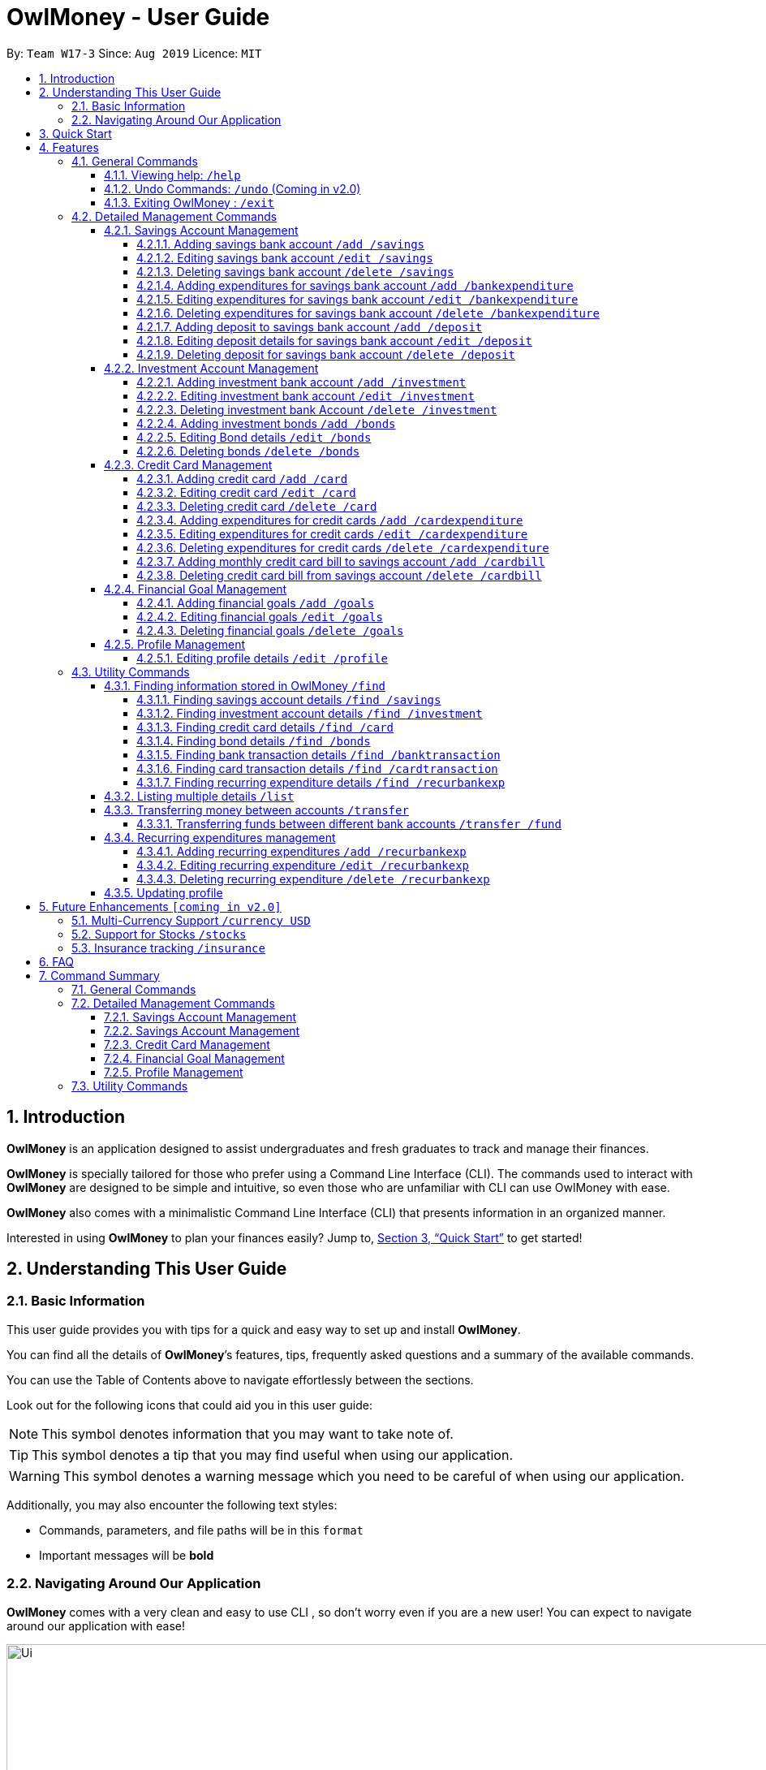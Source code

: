 = OwlMoney - User Guide
:site-section: UserGuide
:toc:
:toc-title:
:toc-placement: preamble
:toclevels: 4
:sectnums:
:sectnumlevels: 4
:imagesDir: images
:stylesDir: stylesheets
:xrefstyle: full
:experimental:
ifdef::env-github[]
:tip-caption: :bulb:
:note-caption: :information_source:
:warning-caption: :warning:
endif::[]
:repoURL: https://github.com/AY1920S1-CS2113T-W17-3/main

By: `Team W17-3`      Since: `Aug 2019`      Licence: `MIT`

== Introduction
*OwlMoney* is an application designed to assist undergraduates and fresh graduates to track and manage their finances.

*OwlMoney* is specially tailored for those who prefer using a Command Line Interface (CLI). The commands used to
interact with
*OwlMoney* are designed to be simple and intuitive, so even those who are unfamiliar with CLI can use OwlMoney with
ease.

*OwlMoney* also comes with a minimalistic Command Line Interface (CLI) that presents information in an organized
manner.

Interested in using *OwlMoney* to plan your finances easily?
Jump to, <<Quick Start>> to get started!

== Understanding This User Guide

=== Basic Information
This user guide provides you with tips for a quick and easy way to set up and install *OwlMoney*.

You can find all the details of *OwlMoney*’s features, tips, frequently asked questions and a summary of the available
commands.

You can use the Table of Contents above to navigate effortlessly between the sections.

Look out for the following icons that could aid you in this user guide:

// tag::user_guide_common_logo[]

[NOTE]
====
This symbol denotes information that you may want to take note of.
====
[TIP]
====
This symbol denotes a tip that you may find useful when using our application.
====
[WARNING]
====
This symbol denotes a warning message which you need to be careful of when using our application.
====

Additionally, you may also encounter the following text styles:
====
* Commands, parameters, and file paths will be in this `format`
* Important messages will be *bold*
====

// end::user_guide_common_logo[]

=== Navigating Around Our Application
*OwlMoney* comes with a very clean and easy to use CLI , so don’t worry even if you are a new user!
You can expect to navigate around our application with ease!

[[CLI]]
.OwlMoney's Command Line Interface
ifdef::env-github[]
image::Ui.png[width="800"]
endif::[]

ifndef::env-github[]
image::Ui.png[width="970"]
endif::[]

As long as you have some experience using a command line interface, the moment you type your command and
press kbd:[Enter], the result appears immediately!


== Quick Start
. Ensure you have *Java Version 11* installed on your computer.
. Download the latest `OwlMoney-v1.4.jar` link:{repoURL}/releases/latest[here].
. Copy the `OwlMoney-v1.4.jar` file to the folder you want to use as the home folder for *OwlMoney*.
. Open a *Command Prompt* or *Powershell*, navigate to the target folder and type `java -jar ./OwlMoney-v1.4.jar` to
start *OwlMoney*.
*OwlMoney* should appear in a few seconds.
. Maximise the screen to enjoy the best experience of *OwlMoney*, it performs best on displays *1920x1080* and above.
. As this is your first time starting up this program, you have to create a profile by
typing your `USERNAME` *(e.g. John)* when prompted and pressing kbd:[Enter]
+
.Successful start-up of *OwlMoney*
ifdef::env-github[]
image::UiStartUp.png[width="800"]
endif::[]

ifndef::env-github[]
image::UiStartUp.png[width="970"]
endif::[]
+
. You can now try entering commands in the *command box* and press kbd:[Enter] to execute it! +
e.g. try typing *`/help`* and pressing kbd:[Enter] will list down the commands available.
. Some example commands you can try:
* `/add /savings /name JunBank Savings Account /amount 4719.90 /income 2000`
: adds a new `JunBank Savings Account`, which has an initial amount of $`4719.90`.
* `/delete /savings /name JunBank Savings Account`
: deletes JunBank Savings Account
* `/list /savings`
: lists all savings accounts
* `/exit`
: exits *OwlMoney*

.  Refer to, <<Features>> for details of each command.

.  Refer to, <<FAQ>> for a list of common questions that have been answered.

[[Features]]
== Features
In this section, the expected command format will be introduced, and you can expect to learn the various
commands you can use.
[NOTE]
====
Don't worry if you don't understand everything at once. +
There are plentiful examples provided to aid your understanding of the commands' usage better.
====

*Command Format*

* Words in `UPPER_CASE` are the parameters to be supplied by the user
** e.g. in `/add /savings /name ACCOUNT_NAME`, `ACCOUNT_NAME` is a parameter
which can be used as:
.. `/add /savings /name JunBank Savings Account /amount 218.90 /income 0`
.. `/add /savings /name Standard Bank Investment Account /amount 123.45 /income 5678`
* Items in square brackets are optional parameters
** e.g. `/category [/category TAG]` can be used as:
.. `/add /bankexpenditure /amount 13.50 /from JunBank Savings Account /date 1/1/2019 /desc bubble tea [/category
entertainment]` (with optional `category` parameter)
.. `/add /savings /name JunBank Savings Account /amount 218.90 /income 0` (without optional `category` parameter)

[TIP]
====
Many of our command parameters can be rearranged! Feel free to rearrange the order of entering parameters as you read
along this user guide!
====

[WARNING]
====
Parameter values cannot be empty (unless otherwise stated).
====

=== General Commands
==== Viewing help: `/help`
Don't worry if you are feeling lost! You can use this User Guide document to gain a better understanding of
*OwlMoney*'s commands.

To see a list of commands available, simply enter `/help` in the *command box*.

[TIP]
====
Alternatively, you can access this User Guide document by clicking link:{repoURL}/blob/master/docs/UserGuide.adoc[here].
====

==== Undo Commands: `/undo` (Coming in v2.0)
Accidentally typed a wrong command? Don't worry, simply type the `/undo` command and you will be back to where you
started!

==== Exiting OwlMoney : `/exit`
If you want to exit *OwlMoney*, you can enter `/exit` in the *command box*. +
We hope you had a wonderful experience using *OwlMoney*. Do come back to manage your finances soon!

=== Detailed Management Commands
Financial management starts with managing your money!

*OwlMoney* provides various detailed management commands that help you to do just that!

They include the management of various bank accounts ranging from savings and investment accounts to recording
expenditures and setting financial goals.

==== Savings Account Management
In this section, you'll be introduced to commands and parameters that help you to manage your savings account and
expenditures associated with it in *OwlMoney*.

Below is a list of command parameters that you can expect to use for the commands in this section.
[cols="18%,37%,45%"]
|======
|*Parameter*| *Description* | *Acceptable Range of Values*
| `ACCOUNT_NAME`
| Indicates the name of the savings bank account.

(e.g. JunBank Savings Account)

| `ACCOUNT_NAME` should contain alphabetic characters, numeric characters, and spaces only.

`ACCOUNT_NAME` is case-sensitive.

Take note that there is a maximum of *30* character limit.

| `AMOUNT`
| Indicates the amount of money.

(e.g. 2113.30)

| `AMOUNT` should contain only digits up to *2* decimal places and a maximum of *9* digits.

| `INCOME`
| Indicates the amount of money coming in per month from any sources.

(e.g. Salary, pocket money, scholarship allowance)

| `INCOME` should contain only digits up to *2* decimal places and a maximum of *9* digits.

| `DATE`
| Indicates the date the expenditure was made.

(e.g. 2/2/2019)

| `DATE` should be in *DD/MM/YYYY* format and cannot be a newer date than the current date.

| `DESCRIPTION`
| Indicates the description of the transaction.
| `DESCRIPTION` should contain alphabetic characters, numeric characters, and spaces only.

Take note that there is a maximum of *50* character limit.

| `TRANSACTION_NUMBER`
| Indicates the transaction number in the list when displayed. It is used for editing or deleting expenditures.
| `TRANSACTION_NUMBER` should contain positive numbers only up to a maximum of *9* digits.

| `CATEGORY`
| The category that the expenditure can be tagged to.

(e.g. Dining)

| `CATEGORY` should contain alphabetic characters and spaces only.

Take note that there is a maximum of *15* character limit.

|======




// tag::savingsSyntax[]

===== Adding savings bank account `/add /savings`
Before you can add any *expenditures*, you will need to add a savings account first.
It's easy to add a savings account! +
Here's how you can use the `/add /savings` command.

*Command Syntax*

`/add /savings /name ACCOUNT_NAME /amount AMOUNT /income INCOME`

[WARNING]
====
A profile needs to be created first before you are eligible to add an account.

A savings account is compulsory as most features in *OwlMoney* requires it.

There can only be a maximum of *7* savings account.
====

*Example*

* `/add /savings /name JunBank Savings Account /amount 218.90 /income 2000`

Adds a savings account named `JunBank Savings Account` which has an initial amount
of $`218.90` inside with a monthly income of `2000` automatically credited into the account
every start of the month.


===== Editing savings bank account `/edit /savings`

Changes made to your savings account? Reflect them on *OwlMoney* as well!

*Command Syntax*

`/edit /savings /name ACCOUNT_NAME [/newname ACCOUNT_NAME] [/amount AMOUNT] [/income INCOME]`

[WARNING]
====
At least one of `/newname`, `/amount` or `/income` must be used.
====

*Example*

* `/edit /savings /name JunBank Savings Account /newname JulyBank Savings Account`

Edits `JunBank Savings Account` name to `JulyBank Savings Account`.

// end::savingsSyntax[]

* `/edit /savings /name JunBank Savings Account /newname JulyBank Savings Account /amount 2000.25`

Edits `JunBank Savings Account` name to `JulyBank Savings Account` and sets the new amount in the account to $`2000.25`.

* `/edit /savings /name JunBank Savings Account /newname JulyBank Savings Account /amount 2000.25 /income 5000`

Edits `JunBank Savings Account` name to `JulyBank Savings Account` and sets the new amount in the account to $`2000.25`
with a new income of $`5000`.

* `/edit /savings /name JunBank Savings Account /amount 2000.25`

Edits `JunBank Savings Account` by setting the new amount in the account to $`2000.25`.

* `/edit /savings /name JunBank Savings Account /amount 2000.25 /income 5000`

Edits `JunBank Savings Account` by setting the new amount in the account to $`2000.25` with an income of $`5000`.

* `/edit /savings /name JunBank Savings Account /income 5000`

Edits `JunBank Savings Account` by setting the income to $`5000`.

// tag::deleteSavings[]

===== Deleting savings bank account `/delete /savings`
Closed your savings bank account? You can reflect that on `OwlMoney` as well!

*Command Syntax*

`/delete /savings /name ACCOUNT_NAME`

[WARNING]
====
All transactions (e.g. expenditures and deposits) related to the savings account will be deleted.
====

*Example*

* `/delete /savings /name JunBank Savings Account`

Deletes a savings account named `JunBank Savings Account`.

===== Adding expenditures for savings bank account `/add /bankexpenditure`

Spending is a daily affair and it is difficult to keep track of so many of them. Fret not!
`OwlMoney` allows you to keep track of your spending and categorise them as well!

*Command Syntax*

`/add /bankexpenditure /amount AMOUNT /from ACCOUNT_NAME /date DATE /desc DESCRIPTION [/category CATEGORY]`

[WARNING]
====
An expenditure cannot be added to an investment bank account.
====

*Example*

* `/add /bankexpenditure /amount 1.20 /from JunBank Savings Account /date 28/09/2019 /desc bubble tea /category
Dining`

Adds an expenditure that deducts from `JunBank Savings Account` dated on `28/09/2019` that costs $`1.20` with
the description of `bubble tea` and category of `Dining`.

===== Editing expenditures for savings bank account `/edit /bankexpenditure`

Spent lesser than you initially recorded? You can edit them here!

*Command Syntax*

`/edit /bankexpenditure /from ACCOUNT_NAME /transno TRANSACTION_NUMBER [/desc DESCRIPTION] [/category CATEGORY] [/amount
AMOUNT] [/date DATE]`

[WARNING]
====
At least one of `/desc`, `/category`, `/amount`, `/date` must be used.
====

[TIP]
====
To find out which transaction to edit, use the `/list` or `/find` function to find `/transno`
====

*Example*

* `/edit /bankexpenditure /from JunBank Savings Account /transno 2 /desc Uniwlo Shirt`

Edits expenditure `2` that was charged to `JunBank Savings Account` to a new description of `Uniwlo Shirt`.

// end::deleteSavings[]

* `/edit /bankexpenditure /from JunBank Savings Account /transno 4 /category miscellaneous`

Edits expenditure `4` that was charged to `JunBank Savings Account` to a new category of `miscellaneous`.

* `/edit /bankexpenditure /from JunBank Savings Account /transno 5 /amount 3.50`

Edits expenditure `5` that was charged to `JunBank Savings Account` to an amount of $`3.50`.

// tag::deleteExpenditure[]

===== Deleting expenditures for savings bank account `/delete /bankexpenditure`

Accidentally added a transaction that did not happen? You can delete it!

*Command Syntax*

`/delete /bankexpenditure /from ACCOUNT_NAME /transno TRANSACTION_NUMBER`

[TIP]
====
To find out which expenditure to delete, use the `/list` or `/find` function to find the expenditure number.
====

*Example*

* `/delete /bankexpenditure /from JunBank Savings Account /transno 1`

Deletes an expenditure from `JunBank Savings Account with transaction number` `1`.

===== Adding deposit to savings bank account `/add /deposit`

Saved up some spare cash to deposit into your bank account? Record them here!

*Command Syntax*

`/add /deposit /to ACCOUNT_NAME /amount AMOUNT /desc DESCRIPTION /date DATE`

*Example*

* `/add /deposit /to JunBank Savings Account /amount 300 /desc FREELANCE WORK /date 10/10/2019`

Deposits $`300` earned from `FREELANCE WORK` work into `JunBank Savings Account`.

===== Editing deposit details for savings bank account `/edit /deposit`

Accidentally added more zeroes than expected when entering your deposit? Edit them here!

*Command Syntax*

`/edit /deposit /from ACCOUNT_NAME /transno TRANSACTION_NUMBER [/desc DESCRIPTION] [/amount AMOUNT] [/date DATE]`

[WARNING]
====
At least one of `/desc`, `/amount`, `/date` must be used.
====

[TIP]
====
To find which to deposit to edit, use the `/list` or `/find` function to find the transaction number.
====

*Example*

* `/edit /deposit /from JunBank Savings Account /transno 11 /desc FREELANCE WORK /amount 270 /date 29/11/2019`

Edits the `deposit` with transaction number `11` deposited to `JunBank Savings Account` to a new description of
`FREELANCE WORK`, setting a new amount of $`270` and a new date of `29/11/2019`

// end::deleteExpenditure[]

* `/edit /deposit /from JunBank Savings Account /transno 11 /amount 500`

Edits the `deposit` with transaction number `11` deposited to `JunBank Savings Account` to a new amount of $`500`.

// tag::deleteDeposit[]

===== Deleting deposit for savings bank account `/delete /deposit`

Accidentally added a deposit that you have not done? You can delete it here!

*Command Syntax*

`/delete /deposit /from ACCOUNT_NAME /transno TRANSACTION_NUMBER`

[TIP]
====
To find out which recurring expenditure to delete, use the `/list` or `/find` function to find the description.
====

*Example*

* `/delete /deposit /from JunBank Savings Account /transno 11`

Deletes a `deposit` with transaction number `11` from `JunBank Savings Account`.

// end::deleteDeposit[]

// tag::investment_management[]

==== Investment Account Management
In this section, you'll be introduced to commands and parameters that help you to manage your investment account
and bonds that you can track in *OwlMoney*.

Below is a list of command parameters that you can expect to use for the commands in this section.
[cols="18%,37%,45%"]
|======
|*Parameter*| *Description* | *Acceptable Range of Values*
| `ACCOUNT_NAME`
| Indicates the name of the investment bank account.

(e.g. DBB Vickers Account)

| `ACCOUNT_NAME` should contain alphabetic characters, numeric characters, and spaces only.

`ACCOUNT_NAME` is case-sensitive.

Take note that there is a maximum of *30* character limit.

| `AMOUNT`
| Indicates the amount of money.

(e.g. 2113.30)

| `AMOUNT` should contain only digits up to *2* decimal places and a maximum of *9* digits.

| `BOND_NAME`
| Indicates the name of the investment bond purchased.

(e.g. June SSB)

| `BOND_NAME` should contain alphabetic characters, numeric characters, and spaces only.

`BOND_NAME` is case-sensitive.

Take note that there is a maximum of *30* character limit.

| `BOND_RATE`
| Indicates the coupon rate of the investment bond in percentage.

(e.g. 1.92)

| `BOND_RATE` should contain only digits up to *2* decimal places with a maximum of *99.99*.

| `DATE`
| Indicates the date the bond was purchased.

(e.g. 2/2/2019)

| `DATE` should be in *DD/MM/YYYY* format and cannot be a newer date than the current date.

| `YEARS`
| Indicates the number of years the investment bond lasts.
| `YEARS` should contain only digits from *1* to *9*.

|======





===== Adding investment bank account `/add /investment`
Want to start *investing* to grow your wealth? No problem!
All you need to do is to add an investment account! +
Here's how you can use the `/add /investment` command.

*Command Syntax*

`/add /investment /name ACCOUNT_NAME /amount AMOUNT`

[WARNING]
====
There can only be a maximum of *3* investment accounts.
====

*Example*

* `/add /investment /name DBB Vickers Account /amount 10000`

Adds an investment account named `DBB Vickers Account` which has an initial amount
of $`10000` inside that you can start investing with.

.Successful addition of investment account after using `/add /investment`
ifdef::env-github[]
image::InvestmentAdd.png[width="800"]
endif::[]

ifndef::env-github[]
image::InvestmentAdd.png[width="970"]
endif::[]

===== Editing investment bank account `/edit /investment`

Changes made to your investment account? Here is how you can do it!

*Command Syntax*

`/edit /investment /name ACCOUNT_NAME [/newname ACCOUNT_NAME] [/amount AMOUNT]`

[WARNING]
====
At least one of `/newname`, `/amount` must be used.
====

*Example*

* `/edit /investment /name DBB Vickers Account /newname OBOB Securities Account`

Edits the name of the account from `DBB Vickers Account` to `OBOB Securities Account`.

.Successful edition of investment account after using `/edit /investment`
ifdef::env-github[]
image::InvestmentEdit.png[width="800"]
endif::[]

ifndef::env-github[]
image::InvestmentEdit.png[width="970"]
endif::[]

* `/edit /investment /name DBB Vickers Account /amount 50000`

Edits the amount in `DBB Vickers Account` to $`50000`.

* `/edit /investment /name DBB Vickers Account /newname OBOB Securities Account /amount 50000`

Edits the name of the account from `DBB Vickers Account` to `OBOB Securities Account` and the amount in the account
to $`50000`.

===== Deleting investment bank Account `/delete /investment`
You can also close your investment bank account on `OwlMoney` as well!

*Command Syntax*

`/delete /investment /name ACCOUNT_NAME`

[WARNING]
====
All transactions (e.g. bonds) related to the investment bank account will be deleted.
====

*Example*

* `/delete /investment /name DBB Vickers Account`

Deletes an investment account named `DBB Vickers Account`.

.Successful deletion of investment account after using `/delete /investment`
ifdef::env-github[]
image::InvestmentDelete.png[width="800"]
endif::[]

ifndef::env-github[]
image::InvestmentDelete.png[width="970"]
endif::[]

===== Adding investment bonds `/add /bonds`
Signed up for a bond? Finding it difficult to keep up with the interest?
No worries! *OwlMoney* allows efficient tracking of your semi-annual coupon interest!

*Command Syntax*

`/add /bonds /from ACCOUNT_NAME /name BOND_NAME /amount AMOUNT /rate BOND_RATE /date DATE /year YEARS`

[WARNING]
====
An investment account needs to be created first to add bonds.

Bonds can only be added to investment accounts.

There can only be a maximum of *20* investment bonds per investment account.
====

*Example*

* `/add /bonds /from DBB Vickers Account /name June SSB /amount 1000 /rate 1.92 /date 1/1/2019 /year 1`

Adds a bond named `June SSB` charged to `DBB Vickers Account` at $`1000` with an interest rate of `1.92`% bought on
`1/1/2019` for `1` year(s).

.Successful addition of investment bond after using `/add /bonds`
ifdef::env-github[]
image::BondAdd.png[width="800"]
endif::[]

ifndef::env-github[]
image::BondAdd.png[width="970"]
endif::[]

===== Editing Bond details `/edit /bonds`
Change in your investment details? Edit them here!

*Command Syntax*
`/edit /bonds /from ACCOUNT_NAME /name BOND_NAME [/rate BOND_RATE] [/year YEARS]`

[WARNING]
====
At least one of `/rate` or `/year` must be present when editing.

Only `/rate` and `/year` can be edited.

Editing `/rate` will only result in future bond coupon interest crediting to be modified, all past interest
credited will not be edited.

`/year` can only be edited to a year higher than the original year.

====

*Example*

* `/edit /bonds /from DBB Vickers Account /name June SSB /rate 1.98`

Edits the bond named `June SSB` charged to `DBB Vickers Account` with a new interest rate of `1.98`%.

.Successful edition of investment bond after using `/edit /bonds`
ifdef::env-github[]
image::BondEdit.png[width="800"]
endif::[]

ifndef::env-github[]
image::BondEdit.png[width="970"]
endif::[]

===== Deleting bonds `/delete /bonds`
Sold your bonds? Delete it from *OwlMoney*!

*Command Syntax*
`/delete /bonds /from ACCOUNT_NAME /name BOND_NAME`

*Example*

* `/delete /bonds /from DBB Vickers Account /name June SSB`

Deletes the bond named `June SSB` charged to `DBB Vickers Account`.

.Successful deletion of investment bond after using `/edit /bonds`
ifdef::env-github[]
image::BondDelete.png[width="800"]
endif::[]

ifndef::env-github[]
image::BondDelete.png[width="970"]
endif::[]

// end::investment_management[]

==== Credit Card Management
In this section, you'll be introduced to commands and parameters that help you to manage your credit cards and
expenditures associated with it in *OwlMoney*.

Below is a list of command parameters that you can expect to use for the commands in this section.
[cols="18%,37%,45%"]
|======
|*Parameter*| *Description* | *Acceptable Range of Values*
| `CARD_NAME`
| Indicates the name of the credit card.

(e.g. POBB Everyday Card)

| `CARD_NAME` should contain alphabetic characters, numeric characters, and spaces only.

`CARD_NAME` is case-sensitive.

Take note that there is a maximum of *30* character limit.

| `ACCOUNT_NAME`
| Indicates the name of the savings bank account.

(e.g. JunBank Savings Account)

| `ACCOUNT_NAME` should contain alphabetic characters, numeric characters, and spaces only.

`ACCOUNT_NAME` is case-sensitive.

Take note that there is a maximum of *30* character limit.

| `CARD_LIMIT`
| Indicates the credit limit of the credit card.

(e.g. 5000.00)

| `CARD_LIMIT` should contain only digits and up to *2* decimal places and a maximum of *9* digits.

| `CASHBACK_RATE`
| Indicates the cashback returns rate of the credit card in percentage. Cashback will be deposited
back into savings account upon adding of card bill.

(e.g. 20 for 20%)

| `CASHBACK_RATE` should contain only digits and up to 2 decimal places up to a maximum of *20*%

| `AMOUNT`
| Indicates the amount of money.

(e.g. 2113.30)

| `AMOUNT` should contain only digits up to *2* decimal places and a maximum of *9* digits.

| `DATE`
| Indicates the date the expenditure was made.

(e.g. 2/2/2019)

| `DATE` should be in *DD/MM/YYYY* format and cannot be a newer date than the current date.

| `YEARMONTH`
| Indicates the month and year the expenditure was made.

(e.g. 10/2019)

| `YEARMONTH` should be in *MM/YYYY* format and cannot be ahead of the current month.

| `DESCRIPTION`
| Indicates the description of the transaction.
| `DESCRIPTION` should contain alphabetic characters, numeric characters, and spaces only.

Take note that there is a maximum of *50* character limit.

| `CATEGORY`
| The category that the expenditure can be tagged to.

(e.g. Dining)

| `CATEGORY` should contain alphabetic characters and spaces only.

| `TRANSACTION_NUMBER`
| Indicates the transaction number in the list when displayed. It is used for editing or deleting expenditures.
| `TRANSACTION_NUMBER` should contain positive numbers only up to a maximum of *9* digits.

|======





===== Adding credit card `/add /card`
Have a credit card? We can help you track your spending and cashback rebates with it! +
Here's how you can use the `/add /card` command.

*Command Syntax*

`/add /card /name CARD_NAME /limit CARD_LIMIT /rebate CASHBACK_RATE`

[WARNING]
====
*OwlMoney* only supports cards with a credit limit to encourage you to spend less!

There can only be a maximum of *20* credit cards.
====

*Example*

* `/add /card /name POBB Tomorrow Card /limit 10000 /rebate 1.5`

Adds a credit card named `POBB Tomorrow Card` which has a credit limit of $`10 000` and
cashback rate of `1.5`%

===== Editing credit card `/edit /card`

Change in your credit card rebates rate? You can change them here as well!

*Command Syntax*

`/edit /card /name CARD_NAME [/newname CARD_NAME] [/limit CARD_LIMIT] [/rebate CASHBACK_RATE]`

[WARNING]
====
At least one of `/newname`, `/limit` or `/rebate` must be used.

`/limit cannot be edited when there are unpaid credit card expenditures.`

====

*Example*

* `/edit /card /name POBB Tomorrow Card /newname JunBank GoodVibes Card`

Edits the credit card name from `POBB Tomorrow Card` to `JunBank GoodVibes Card`.

* `/edit /card /name POBB Tomorrow Card /limit 10000`

Edits the credit limit of `POBB Tomorrow Card` to $`10000`.

* `/edit /card /name POBB Tomorrow Card /rebate 2.25`

Edits the cashback rate of `POBB Tomorrow Card` to `2.25`%.

===== Deleting credit card `/delete /card`

Cancelled your credit card as well, you can delete them here too!

*Command Syntax*

`/delete /card /name CARD_NAME`

[WARNING]
====
All transactions (e.g. expenditures) related to the credit card will be deleted.
====

*Example*

* `/delete /card /name POBB Tomorrow Card`

Deletes a credit card named `POBB Tomorrow Card`.

===== Adding expenditures for credit cards `/add /cardexpenditure`

Charged an expenditure to your credit card to earn cashback rebates? You can record them here!

*Command Syntax*

`/add /cardexpenditure /amount AMOUNT /from CARD_NAME /date DATE /desc DESCRIPTION [/category CATEGORY]`

*Example*

* `/add /cardexpenditure /amount 1.20 /from POBB Tomorrow Card /date 28/09/2019 /desc bubble tea /category Dining`

Adds an expenditure that charged to `POBB Tomorrow Card` dated `28/09/2019` that costs `$1.20` with the description of `bubble
tea` and category of `Dining`.

===== Editing expenditures for credit cards `/edit /cardexpenditure`

Charged more expenditure to your card than you initially recorded? You can edit them here!

*Command Syntax*

`/edit /cardexpenditure /from CARD_NAME /transno TRANSACTION_NUMBER [/desc DESCRIPTION] [/category CATEGORY] [/amount
AMOUNT] [/date DATE]`

[WARNING]
====
At least one of `/desc`, `/category`, `/amount` or `/date` must be used.
====

[TIP]
====
To find out which transaction to edit, use the `/list` or `/find` function to find `/transno`
====

*Example*

* `/edit /cardexpenditure /from POBB Tomorrow Card /transno 2 /desc Uniwlo Shirt`

Edits expenditure `2` that was charged to `POBB Tomorrow Card` to a new description of `Uniwlo Shirt`.

* `/edit /cardexpenditure /from POBB Tomorrow Card /transno 5 /amount 3.50`

Edits expenditure `5` that was charged to `POBB Tomorrow Card` to an amount of $`3.50`

===== Deleting expenditures for credit cards `/delete /cardexpenditure`

Accidentally added a transaction that did not happen? You can delete it!

*Command Syntax*

`/delete /cardexpenditure /from CARD_NAME /transno TRANSACTION_NUMBER`

[TIP]
====
To find out which expenditure to delete, use the `/list` or `/find` function to find the expenditure number.
====

*Example*

* `/delete /cardexpenditure /from POBB Tomorrow Card /transno 1`

Deletes an expenditure from `POBB Tomorrow Card` with transaction number `1`.


===== Adding monthly credit card bill to savings account `/add /cardbill`

Charge your credit card monthly bill to your savings account! This will add a credit card bill expenditure and also
deposit the monthly rebate to your savings account.

*Command Syntax*

`/add /cardbill /card CARD_NAME /date YEARMONTH /bank ACCOUNT_NAME`

[TIP]
====
The credit card bill expenditure and rebates deposit will be reflected in the savings account dated today.

Rebates will be calculated based on the current credit card rebate, no matter which month the credit card transaction
is from.
====

*Example*

* `/add /cardbill /card POBB Tomorrow Card /date 10/2019 /bank JunBank Savings Account`

Adds a credit card bill expenditure dated today to `JunBank Savings Account` with total card expenditures from `POBB
Tomorrow Card` in the month and year of `10/2019`.

Rebates for the month will also be deposited back to `JunBank Savings Account`.

===== Deleting credit card bill from savings account `/delete /cardbill`

Made a mistake in charging of credit card bill or decided to add more card transaction for an already paid month? You
can delete your credit card bill, which will delete the bill expenditure and rebate deposit from your savings account!

*Command Syntax*

`/delete /cardbill /card CARD_NAME /date YEARMONTH /bank ACCOUNT_NAME /expno`

[WARNING]
====
Do not use the `/delete /bankexpenditure` or `/delete /deposit` command to remove your credit card bill. By doing so,
you will be unable to reverse your credit card bill and hence unable to add more credit card expenditures to
previously paid months.
====

*Example*

* `/delete /cardbill /card POBB Tomorrow Card /date 10/2019 /bank JunBank Savings Account`

Deletes credit card bill expenditure and rebate deposit from `JunBank Savings Account`. All credit card
expenditures from `10/2019` will be marked as unpaid from `POBB Tomorrow Card`.

// tag::goals[]

==== Financial Goal Management
In this section, you'll be introduced to commands and parameters that can get you started
create financial goals to achieve your short and long term goals in *OwlMoney*.

Below is a list of command parameters that you can expect to use for the commands in this section.
[cols="18%,37%,45%"]
|======
|*Parameter*| *Description* | *Acceptable Range of Values*
| `GOAL_NAME`
| Indicates the name of the goal you are setting.

(e.g. Punggol BTO down payment)

| `GOAL_NAME` should contain alphabetic characters, numeric characters, and spaces only.

`GOAL_NAME` is case-sensitive.

Take note that there is a maximum of *20* character limit.

| `TARGET_AMOUNT`
| Indicates the amount of money.

(e.g. 35000.00)

| `TARGET_AMOUNT` should contain only digits up to *2* decimal places and a maximum of *9* digits.

| `DATE`
| Indicates the date you wish to achieve your goal.

(e.g. 1/12/2022)

| `DATE` should be in *DD/MM/YYYY* format and *MUST* be a newer date than the current date.

| `DAYS`
| Indicates the number of days you wish to achieve your goal.
| `DAYS` should contain digits up to *365* only.

| `ACCOUNT_NAME`
| Indicates the name of the savings account to link the goal for tracking purposes.

(e.g. JunBank Savings Account)

| `ACCOUNT_NAME` should contain alphabetic characters, numeric characters, and spaces only.

`ACCOUNT_NAME` is case-sensitive.

|======





===== Adding financial goals `/add /goals`

Have a financial goal that you wish to achieve? We can certainly help you with that!
Regardless whether it's a short-term goal [.small]_like saving for a holiday_ or a long-term goal
[.small]_like saving for your wedding or retirement_, we've got you covered!

|===
|Earn an achievement when you reach your goal before your stipulated deadline and unlocked a new achievement!

*View your achievements* using the command `/list /achievement`
|===

*Command Syntax*

`/add /goals /name GOAL_NAME /amount TARGET_AMOUNT /by DATE [/from ACCOUNT_NAME]`

`/add /goals /name GOAL_NAME /amount TARGET_AMOUNT /in DAYS [/from ACCOUNT_NAME]`

[WARNING]
====

`ACCOUNT_NAME` can only be names of existing savings bank accounts and not investment accounts or credit cards.

`/by` and `/in` cannot be used together.

`TARGET_AMOUNT` is based on the total amount of money you aim to have in your savings bank account.

YOU CAN ONLY ADD UP TO *20* GOALS
====

*Example*

* `/add /goals /name Dinner at WAA COW /amount 50 /in 15`

Adds a goal named `Dinner at WAA COW` which aims to save $`50` in `15` days.

* `/add /goals /name BTO for Punggol HDB /amount 20000 /by 10/10/2020`

Adds a goal named `BTO for Punggol HDB` which aims to save $`20000` by `10/10/2020`.

* `/add /goals /name GRAD TRIP /amount 2000 /by 30/12/2020 /from JunBank Savings Account`

Adds a goal named GRAD TRIP which aims to save $`2000` by `30/12/2020` and ties it to a savings account named `JunBank
Savings Account`.

===== Editing financial goals `/edit /goals`

Made changes to one of your goals? Amend it easily with our `edit` feature!

*Command Syntax*

`/edit /goals /name GOAL_NAME [/newname GOAL_NAME] [/amount AMOUNT] [/in DAYS] [/by DATE] [/from ACCOUNT_NAME] [/mark 1]`

[WARNING]
====
At least one of `/newname`, `/amount`, `/in`, `/by`, `/from`, `/mark` must be used.

`/in` and `/by` cannot be used together at the same time

`ACCOUNT_NAME` can only be names of existing savings bank accounts and not investment accounts or credit cards.

`/mark` is used to manually mark *un-tracked* goals status and cannot contain trailing arguments!

Untie your currently linked goals with the same ACCOUNT_NAME `/from ACCOUNT_NAME`
====

*Example*

* `/edit /goals /name BTO for Punggol HDB /newname BTO for Tampines HDB`

Edits the name of the goal from `BTO for Punggol HDB` to `BTO for Tampines HDB`.

* `/edit /goals /name BTO for Tampines HDB /amount 27500`

Edits the goal of `BTO for Tampines HDB` amount to $`27500`.

* `/edit /goals /name BTO for Tampines HDB /by 11/11/2021`

Edits the goal of `BTO for Tampines HDB` to a new date of `11/11/2021`.

* `/edit /goals /name BTO for Tampines HDB /from JunBank Savings Account`

Edits the savings account tied to `BTO for Tampines HDB` to `JunBank Savings Account`.

* `/edit /goals /name BTO for Tampines HDB /from JunBank Savings Account`

Change your current goal to an un-tracked goals.

* `/edit /goals /name BTO for Tampines HDB /mark 1`
Marks un-tracked goals as done.

[TIP]
====
You can also add a savings account if your existing goal has no account linked to it.

====

===== Deleting financial goals `/delete /goals`

Are your goals not relevant to you anymore? +
Or achieved your goal? You can safely delete them!

*Command Syntax*

`/delete /goals /name GOAL_NAME`

*Example*

* `/delete /goals /name BTO for Tampines HDB`

Deletes a goal named `BTO for Tampines HDB`.

// end::goals[]

// tag::edit_profile[]

==== Profile Management
===== Editing profile details `/edit /profile`

Thought of a new idea for your profile name? Change it now!

*Command Syntax*

`/edit /profile /name NAME /newname NAME`

*Example*

`/edit /profile /name john /newname jun`

Edits the profile name from `john` to `jun`

// end::edit_profile[]

=== Utility Commands

*OwlMoney* provides commands that are available for usage throughout the application.

They include capabilities like finding, listing, transferring money and advanced automation features!

==== Finding information stored in OwlMoney `/find`

In this section, you'll be introduced to commands and parameters that help you to find and sieve information
that you require quickly out of *OwlMoney*.

Below is a list of command parameters that you can expect to use for the commands in this section.
[cols="18%,37%,45%"]
|======
|*Parameter*| *Description* | *Acceptable Range of Values*
| `ACCOUNT_NAME`
| Indicates the name of the bank account.

(e.g. DBB Vickers Account)

| `ACCOUNT_NAME` should contain alphabetic characters, numeric characters, and spaces only.

`ACCOUNT_NAME` is case-sensitive.

Take note that there is a maximum of *30* character limit.

| `CARD_NAME`
| Indicates the name of the credit card.

(e.g. POBB Everyday Card)

| `CARD_NAME` should contain alphabetic characters, numeric characters, and spaces only.

`CARD_NAME` is case-sensitive.

Take note that there is a maximum of *30* character limit.

| `BOND_NAME`
| Indicates the name of the investment bond.

(e.g. June SSB)

| `BOND_NAME` should contain alphabetic characters, numeric characters, and spaces only.

`BOND_NAME` is case-sensitive.

Take note that there is a maximum of *30* character limit.

| `DESCRIPTION`
| Indicates the description of the transaction.
| `DESCRIPTION` should contain alphabetic characters, numeric characters, and spaces only.

Take note that there is a maximum of *50* character limit.

| `DATE`
| Indicates the date the transaction was made.

(e.g. 2/2/2019)

| `DATE` should be in *DD/MM/YYYY* format and cannot be a newer date than the current date.

|======





===== Finding savings account details `/find /savings`

Can't remember the name of your savings account? Don't worry *OwlMoney* allows you to find out the details of
your bank account as long as you remember part of your account name.

*Command Syntax*

`/find /savings /name ACCOUNT_NAME`

[WARNING]
====
`ACCOUNT_NAME` used for searching is case-insensitive.
====

*Example*

* `/find /savings /name Jun`

Finds and lists all savings accounts that have the phrase `Jun` in the account name.

===== Finding investment account details `/find /investment`

Can't remember the name of your investment account? Don't worry *OwlMoney* allows you to find out the details of
your bank account as long as you remember part of your account name.

*Command Syntax*

`/find /investment /name ACCOUNT_NAME`

[WARNING]
====
`ACCOUNT_NAME` used for searching is case-insensitive.
====

*Example*

* `/find /investment /name Vickers`

Finds and lists all investment accounts that have the phrase `Vickers` in the account name.

===== Finding credit card details `/find /card`

Searching for a Credit Card but forgot the name? *OwlMoney* helps you by providing you various ways to do it!

*Command Syntax*

`/find /card /name CARD_NAME`

[WARNING]
====
`CARD_NAME` used for searching is case-insensitive.
====

*Example*

* `/find /card /name POBB`

Finds and lists all cards with the name that contains the phrase `POBB`.

===== Finding bond details `/find /bonds`

Searching for an investment bond within an investment account? *OwlMoney* can help you with that by providing
you various ways to do it!

*Command Syntax*

`/find /bonds /name BOND_NAME /from ACCOUNT_NAME`

[WARNING]
====
`BOND_NAME` used for searching is case-insensitive.

`ACCOUNT_NAME` used for searching is case-insensitive.
====

*Example*

* `/find /bonds /name SSB /from DBB Vickers Account`

Finds and lists all bonds that contain the phrase `SSB` in the name from the investment account called `DBB Vickers`
Account.

===== Finding bank transaction details `/find /banktransaction`

Looking for a transaction from a bank account? *OwlMoney* is able to help you with that by providing you various ways
to do it! It allows you to search by description, category or a date range!

*Command Syntax*

`/find /banktransaction /name ACCOUNT_NAME [/desc DESCRIPTION] [/from DATE /to DATE] [/category CATEGORY]`

[NOTE]
====
Transactions includes both expenditures and deposits.
====

[WARNING]
====
At least one of `/desc`, `/category`, or `/from` with `/to` must be used.

`DESCRIPTION` used for searching is case-insensitive.

`CATEGORY` used for searching is case-insensitive.
====

*Example*

* `/find /banktransaction /name JunBank Savings Account /desc bubble tea`

Finds and lists all transactions that matches the description `bubble tea` charged to `JunBank Savings Account`.

* `/find /banktransaction /name JunBank Savings Account /from 1/1/2019 /to 7/1/2019`

Finds and lists all transactions that fall between the date range of `1/1/2019` and `7/1/2019` from the bank named
`JunBank Savings Account`.

* `/find /banktransaction /name JunBank Savings Account /category food`

Finds and lists all transactions that matches the category `food` from the bank named `JunBank Savings Account`

* `/find /banktransaction /name JunBank Savings Account /desc bubble tea /from 1/1/2019 /to 7/1/2019 /category food`

Finds and lists all transactions that matches any one of the categories:

* ACCOUNT_NAME -> JunBank Savings Account | DESCRIPTION -> bubble tea

* ACCOUNT_NAME -> JunBank Savings Account | FROM -> 1/1/2019  TO -> 7/1/2019

* ACCOUNT_NAME -> JunBank Savings Account | CATEGORY -> food

[TIP]
====
In the last example above, *OwlMoney* provided you with the flexibility of performing *3* searches in one command:

. Search by description

. Search by date range

. Search by category

====

===== Finding card transaction details `/find /cardtransaction`

Looking for transactions from a credit card? *OwlMoney* is able to help you with that by providing you various ways to
do it! It allows you to search by description, category or a date range!

*Command Syntax*

`/find /cardtransaction /name CARD_NAME [/desc DESCRIPTION] [/from DATE /to DATE] [/category CATEGORY]`

[NOTE]
====
Transactions includes both expenditures and deposits.
====

[WARNING]
====
At least one of `/desc`, `/category`, or `/from` with `/to` must be used.

`DESCRIPTION` used for searching is case-insensitive.

`CATEGORY` used for searching is case-insensitive.
====

*Example*

* `/find /cardtransaction /name POBB Tomorrow Card /desc bubble tea`

Finds and list all transactions that matches with the description `bubble tea` from the credit card named `POBB
Tomorrow Card`

* `/find /cardtransaction /name POBB Tomorrow Card /from 1/1/2019 /to 7/1/2019`

Finds all transactions charged to `POBB Tomorrow Card` between `1/1/2019` and `7/1/2019`.

* `/find /cardtransaction /name POBB Tomorrow Card /category food`

Finds and lists all transactions that matches the category `food` from the credit card named `POBB Tomorrow Card`

* `/find /cardtransaction /name POBB Tomorrow Card /desc bubble tea /from 1/1/2019 /to 7/1/2019 /category food`

Finds and lists all transactions that matches any one of the categories:

* CARD_NAME -> POBB Tomorrow Card | DESCRIPTION -> bubble tea

* CARD_NAME -> POBB Tomorrow Card | FROM -> 1/1/2019  TO -> 7/1/2019

* CARD_NAME -> POBB Tomorrow Card | CATEGORY -> food

[TIP]
====
In the last example above, *OwlMoney* provided you with the flexibility of performing *3* searches in one command:

. Search by description

. Search by date range

. Search by category

====

===== Finding recurring expenditure details `/find /recurbankexp`

Looking for a recurring expenditure from a savings account? *OwlMoney* is able to help you with that by providing you
various ways to do it! It allows you to search by description or category!

*Command Syntax*

`/find /recurbankexp /name ACCOUNT_NAME [/desc DESCRIPTION] [/category CATEGORY]`

[NOTE]
====
Recurring expenditure only exists in savings account.
====

[WARNING]
====
At least one of `/desc` or `/category` must be used.

`DESCRIPTION` used for searching is case-insensitive.

`CATEGORY` used for searching is case-insensitive.
====

*Example*

* `/find /recurbankexp /name JunBank Savings Account /desc bubble tea`

Finds and lists all recurring expenditures that matches the description `bubble tea` within `JunBank Savings Account`.

* `/find /recurbankexp /name JunBank Savings Account /category food`

Finds and lists all recurring expenditures that matches the category `food` within `JunBank Savings Account`

* `/find /recurbankexp /name JunBank Savings Account /desc bubble tea /category food`

Finds and lists all recurring expenditures that matches any one of the categories:

* ACCOUNT_NAME -> JunBank Savings Account | DESCRIPTION -> bubble tea

* ACCOUNT_NAME -> JunBank Savings Account | CATEGORY -> food

[TIP]
====
In the last example above, *OwlMoney* provided you with the flexibility of performing *2* searches in one command:

. Search by description

. Search by category

====



==== Listing multiple details `/list`

Curious to find out your transactions for your accounts? Let us show you how it can be done!

In this section, you'll be introduced to commands and parameters that help you to transfer funds between different
bank accounts in *OwlMoney*.

Below is a list of command parameters that you can expect to use for the commands in this section.
[cols="18%,37%,45%"]
|======
| `ACCOUNT_NAME`
| Indicates the name of the bank account.

(e.g. DBB Vickers Account)

| `ACCOUNT_NAME` should contain alphabetic characters, numeric characters, and spaces only.

`ACCOUNT_NAME` is case-sensitive.

Take note that there is a maximum of *30* character limit.

| `CARD_NAME`
| Indicates the name of the credit card.

(e.g. POBB Everyday Card)

| `CARD_NAME` should contain alphabetic characters, numeric characters, and spaces only.

`CARD_NAME` is case-sensitive.

Take note that there is a maximum of *30* character limit.

| `NUMBER`
| Indicates the number of transactions to list.
| `NUMBER` should contain positive numbers only up to a maximum of *9* digits.

|======

*Command Syntax*

`/list /achievement`

`/list /savings`

`/list /investment`

`/list /card`

`/list /goals`

`/list /bonds /from ACCOUNT_NAME [/num NUMBER]`

`/list /bankexpenditure /from ACCOUNT_NAME [/num NUMBER]`

`/list /cardexpenditure /from CARD_NAME [/num NUMBER]`

`/list /deposit /from ACCOUNT_NAME [/num NUMBER]`

`/list /recurbankexp /from ACCOUNT_NAME`

[NOTE]
====
Remaining Limit shown in `/list /card` is the limit left for the current month.
====

[TIP]
====
When `/num` is not specified, it is defaulted to 30 most recent records.
====

*Example*

* `/list /savings`

Lists all savings accounts.

* `/list /investment`

Lists all investment accounts.

* `/list /bankexpenditure /from JunBank Savings Account /num 60`

Lists the most recent 60 expenditures tied to JunBank Savings Account.

* `/list /cardexpenditure /from POBB Tomorrow Card`

Lists the most recent 30 expenditures tied to the POBB Tomorrow Card.

* `/list /deposit /from JunBank Savings Account /num 10`

Lists the most recent 10 deposits tied to JunBank Savings Account.

==== Transferring money between accounts `/transfer`

In this section, you'll be introduced to commands and parameters that help you to transfer funds between different
bank accounts in *OwlMoney*.

Below is a list of command parameters that you can expect to use for the commands in this section.
[cols="18%,37%,45%"]
|======
|*Parameter*| *Description* | *Acceptable Range of Values*
| `ACCOUNT_NAME`
| Indicates the name of the bank account.

(e.g. DBB Vickers Account)

| `ACCOUNT_NAME` should contain alphabetic characters, numeric characters, and spaces only.

`ACCOUNT_NAME` is case-sensitive.

Take note that there is a maximum of *30* character limit.

| `DATE`
| Indicates the date the expenditure was made.

(e.g. 2/2/2019)

| `DATE` should be in *DD/MM/YYYY* format and cannot be a newer date than the current date.

| `AMOUNT`
| Indicates the amount of money.

(e.g. 2113.30)

| `AMOUNT` should contain only digits up to *2* decimal places and a maximum of *9* digits.

|======

===== Transferring funds between different bank accounts `/transfer /fund`

Thinking of transferring money between different accounts? We can do that too.

*Command Syntax*

`/transfer /fund /from ACCOUNT_NAME /to ACCOUNT_NAME /amount AMOUNT /date DATE`

[TIP]
====
*OwlMoney* provides you to the flexibility to transfer funds between different account types. (e.g. Savings to
investment and vice-versa)
====

*Example*

* `/transfer /fund /from JunBank Savings Account /to POBB Savings Account /amount 500 /date 1/1/2019`

Transfers $`500` from `JunBank Savings Account` to `POBB Savings Account` on `1/1/2019`.

* `/transfer /fund /from DBB Vickers Account /to JunBank Savings Account /amount 250 /date 1/1/2019`

Transfers $`250` from `DBB Vickers Account` to `JunBank Savings Account` on `1/1/2019`.

// tag::recurringExpenditureSyntax[]

==== Recurring expenditures management

In this section, you'll be introduced to commands and parameters that help you to manage
recurring expenditures in *OwlMoney*.

Below is a list of command parameters that you can expect to use for the commands in this section.
[cols="18%,37%,45%"]
|======
|*Parameter*| *Description* | *Acceptable Range of Values*
| `ACCOUNT_NAME`
| Indicates the name of the bank account.

(e.g. DBB Vickers Account)

| `ACCOUNT_NAME` should contain alphabetic characters, numeric characters, and spaces only.

`ACCOUNT_NAME` is case-sensitive.

Take note that there is a maximum of *30* character limit.

| `AMOUNT`
| Indicates the amount of money.

(e.g. 2113.30)

| `AMOUNT` should contain only digits up to *2* decimal places and a maximum of *9* digits.

| `DESCRIPTION`
| Indicates the description of the transaction.
| `DESCRIPTION` should contain alphabetic characters, numeric characters, and spaces only.

Take note that there is a maximum of *50* character limit.

| `CATEGORY`
| The category that the expenditure can be tagged to.

(e.g. Bills)

| `CATEGORY` should contain alphabetic characters and spaces only.

Take note that there is a maximum of *15* character limit.

|======

===== Adding recurring expenditures `/add /recurbankexp`

Postpaid mobile plan bills that are consistent monthly? We can save you the hassle from adding them every month!

*Command Syntax*

`/add /recurbankexp /amount AMOUNT /from ACCOUNT_NAME /desc DESCRIPTION [/category CATEGORY]`

*Example*

`/add /recurbankexp /amount 72.90 /from JunBank Savings Account /desc Telco Bills /category Bills`

Adds a recurring expenditure that deducts $`72.90` every *1st* of the month to pay `Telco Bills` charged to `JunBank
Savings
Account` categorised under the `Bills` category.

===== Editing recurring expenditure `/edit /recurbankexp`

*Command Syntax*

`/edit /recurbankexp /from ACCOUNT_NAME /transno TRANSACTION_NUMBER [/desc DESCRIPTION] [/category CATEGORY] [/amount
AMOUNT]`

[WARNING]
====
At least one of `/desc`, `/category` or `/amount` must be used.
====

*Example*

* `/edit /recurbankexp /from JunBank Savings Account /transno 2 /desc Telco Bills /amount 119.90`

Edits recurring expenditure number `2` description to `Telco Bills` to charge $`119.90`.

===== Deleting recurring expenditure `/delete /recurbankexp`

Cancelled your recurring bill? You can delete it!

*Command Syntax*

`/delete /recurbankexp /from ACCOUNT_NAME /transno TRANSACTION_NUMBER`

[TIP]
====
To find out which recurring expenditure to delete, use the `/list` or `/find` function to find the description.
====

*Example*

* `/delete /recurexpenditure /from JunBank Savings Account /transno 1`

Deletes a recurring expenditure from `JunBank Savings Account` with transaction number `1`.

// end::recurringExpenditureSyntax[]

==== Updating profile

Have some recurring transactions which have not been reflected yet? You can update your profile!

*Command Syntax*
`/update`

== Future Enhancements `[coming in v2.0]`
=== Multi-Currency Support `/currency USD`
Multiple most currently used currencies will be supported in future releases. This will enable OwlMoney to support a
wider range of users around the globe as well as to account for expenses made overseas, given the rise in online
shopping.

=== Support for Stocks `/stocks`
Plans for stocks and options investment type will be supported in future releases. This will provide support for
users who are more financially savvy in terms of growing their money with higher risk instruments.

=== Insurance tracking `/insurance`
Insurance is an important part of financial literacy. Ensuring that you are properly covered is important as medical
bills are not cheap. Therefore, this feature will enable you to know what illnesses are covered and how much you are
paying for the coverage.

== FAQ
*Q*: How do I save my data in the application? +
*A*: You do not need to save the data manually. Whenever you run any commands that make changes, *OwlMoney*'s data are
saved automatically in the `data` directory.

*Q*: Can I edit the data stored in the files of `data` directory? +
*A*: Yes you *MAY* do it! However, you *RISK* corrupting *YOUR DATA* if you enter malformed inputs as *OwlMoney*
*TRUSTS* the modifications you make to the files. This is *NOT A BUG* and is designed as it is. *OwlMoney* *MAY NOT*
function optimally if malformed inputs are loaded in from corrupted save files.

*Q*: How do I edit the data stored in the files of `data` directory? +
*A*: The data of the files are clearly labelled with column names in the `.csv` files and you can easily make sense of
it! As long as you follow the constraints set out for each `PARAMETER` as mentioned in all previous sections, you
should be fine!

*Q*: Does *OwlMoney* support other languages or locales? +
*A*: *OwlMoney* currently *DOES NOT* support other languages or locales other than english. If your *system language
is not english*, please change it before launching *OwlMoney* as we will not guarantee the smooth performance of
*OwlMoney* in other environments.

== Command Summary
This section provides a quick reference for all commands available in *OwlMoney*.

=== General Commands
|======
|*Task*| *Purpose* | *Command Format* | *Example*
| *help*
| Displays general commands to get users started
| `/help`
| `/help`

| *Undo*
| Undo your previous action
| `/undo`
| `/undo`

| *Exit*
| Exits the application
| `/exit`
| `/exit`
|======





=== Detailed Management Commands
==== Savings Account Management

|======
|*Task*| *Purpose* | *Command Format* | *Example*
| *Adding savings bank account*
| Add a new savings bank account to the  user's profile.
| `/add /savings /name ACCOUNT_NAME /amount AMOUNT /income INCOME`
| `/add /savings /name JunBank Savings Account /amount 218.90 /income 2000`

| *Editing savings bank account*
| Edit the savings bank account's details based on the new details given.
| `/edit /savings /name ACCOUNT_NAME [/newname ACCOUNT_NAME] [/amount AMOUNT] [/income INCOME]`
| `/edit /savings /name JunBank Savings Account /newname JulyBank Savings Account`

| *Deleting savings bank account*
| Delete an existing savings bank account from the user's profile.
| `/delete /savings /name ACCOUNT_NAME`
| `/delete /savings /name JunBank Savings Account`

| *Adding expenditures for savings bank account*
| Add a new expenditure record to the savings bank account specified.
| `/add /bankexpenditure /amount AMOUNT /from ACCOUNT_NAME /date DATE /desc DESCRIPTION [/category CATEGORY]`
| `/add /bankexpenditure /amount 1.20 /from JunBank Savings Account /date 28/09/2019 /desc bubble tea /category
Dining`

| *Editing expenditures for savings bank account*
| Edit an existing expenditure record tied to the savings bank account based on the new details given.
| `/edit /bankexpenditure /from ACCOUNT_NAME /transno TRANSACTION_NUMBER [/desc DESCRIPTION] [/category CATEGORY] [/amount
AMOUNT] [/date DATE]`
| `/edit /bankexpenditure /from JunBank Savings Account /transno 2 /desc Uniwlo Shirt`

| *Deleting expenditures for savings bank account*
| Delete an existing expenditure record tied to the savings bank account.
| `/delete /bankexpenditure /from ACCOUNT_NAME /transno TRANSACTION_NUMBER`
| `/delete /bankexpenditure /from /JunBank Savings Account /transno 1`

| *Adding deposit for savings bank account*
| Add a new deposit record to the savings bank account.
| `/add /deposit /to ACCOUNT_NAME /amount AMOUNT /desc DESCRIPTION /date DATE`
| `/add /deposit /to JunBank Savings Account /amount 300 /desc FREELANCE WORK /date 10/10/2019`

| *Editing deposit for savings bank account*
|  Edit an existing deposit record tied to the savings bank account based on the new details given.
| `/edit /deposit /from ACCOUNT_NAME /transno TRANSACTION_NUMBER [/desc DESCRIPTION] [/amount AMOUNT] [/date DATE]`
| `/edit /deposit /from JunBank Savings Account /transno 11 /desc FREELANCE WORK /amount 270 /date 29/11/2019`

| *Deleting deposit for savings bank account*
| Delete an existing deposit record tied to the savings bank account.
| `/delete /deposit /from ACCOUNT_NAME /transno TRANSACTION_NUMBER`
| `/delete /deposit /from JunBank Savings Account /transno 11`

|======





==== Savings Account Management

|======
|*Task*| *Purpose* | *Command Format* | *Example*
| *Adding investment bank account*
| Add a new investment bank account to the user's profile.
| `/add /investment /name ACCOUNT_NAME /amount AMOUNT`
| `/add /investment /name DBB Vickers Account /amount 10000`

| *Editing investment bank account*
| Edit the investment bank account's details based on the new details given.
| `/edit /investment /name ACCOUNT_NAME [/newname ACCOUNT_NAME] [/amount AMOUNT]`
| `/edit /investment /name DBB Vickers Account /newname OBOB Securities Account`

| *Deleting investment bank account*
| Delete an investment bank account from the user's profile.
| `/delete /investment /name ACCOUNT_NAME`
| `/delete /investment /name DBB Vickers Account`

| *Adding investment bonds for investment bank account*
| Add an investment bond to the investment bank account specified.
| `/add /bonds /from ACCOUNT_NAME /name BOND_NAME /amount AMOUNT /rate BOND_RATE /date DATE /year YEARS`
| `/add /bonds /from DBB Vickers Account /name June SSB /amount 1000 /rate 1.92 /date 1/1/2019 /year 1`

| *Editing investment bonds for investment bank account*
| Edit an investment bond tied to the investment bank account specified based on the new details given.
| `/edit /bonds /from ACCOUNT_NAME /name BOND_NAME [/rate BOND_RATE] [/year YEARS]`
| `/edit /bonds /from DBB Vickers Account /name June SSB /rate 1.98`

| *Deleting investment bonds for investment bank account*
| Delete an investment bond tied to the investment bank account specified.
| `/delete /bonds /from ACCOUNT_NAME /name BOND_NAME`
| `/delete /bonds /from DBB Vickers Account /name June SSB`

|======





==== Credit Card Management
|======
|*Task*| *Purpose* | *Command Format* | *Example*
| *Adding credit card*
| Add a new credit card to the user's profile.
| `/add /card /name CARD_NAME /limit CARD_LIMIT /rebate CASHBACK_RATE`
| `/add /card /name POBB Tomorrow Card /limit 10000 /rebate 1.5`

| *Editing credit card*
| Edit the credit card details based on the new details given.
| `/edit /card /name CARD_NAME [/newname CARD_NAME] [/limit CARD_LIMIT] [/rebate CASHBACK_RATE]`
| `/edit /card /name POBB Tomorrow Card /newname JunBank GoodVibes Card`

| *Deleting credit card*
| Delete a credit card from the user's profile.
| `/delete /card /name CARD_NAME`
| `/delete /card /name POBB Tomorrow Card`

| *Adding expenditures for credit card*
| Add an expenditure record to the credit card specified.
| `/add /cardexpenditure /amount AMOUNT /from CARD_NAME /date DATE /desc DESCRIPTION [/category CATEGORY]`
| `/add /cardexpenditure /amount 1.20 /from POBB Tomorrow Card /date 28/09/2019 /desc bubble tea /category Dining`

| *Editing expenditures for credit card*
| Edit an expenditure record tied to the credit card specified based on the new details given.
| `/edit /cardexpenditure /from CARD_NAME /transno TRANSACTION_NUMBER [/desc DESCRIPTION] [/category CATEGORY] [/amount
AMOUNT] [/date DATE]`
| `/edit /cardexpenditure /from POBB Tomorrow Card /transno 2 /desc Uniwlo Shirt`

| *Deleting expenditures for credit card*
| Delete an expenditure record tied to the credit card specified.
| `/delete /cardexpenditure /from CARD_NAME /transno TRANSACTION_NUMBER`
| `/delete /cardexpenditure /from POBB Tomorrow Card /transno 1`

| *Adding credit card bill*
| Add a credit card bill expenditure and rebate deposit into savings account.
| `/add /cardbill /card CARD_NAME /date YEARMONTH /bank ACCOUNT_NAME`
| `/add /cardbill /card POBB Tomorrow Card /date 10/2019 /bank JunBank Savings Account`

| *Deleting credit card bill*
| Delete a credit card bill expenditure and rebate deposit from savings account.
| `/delete /cardbill /card CARD_NAME /date YEARMONTH /bank ACCOUNT_NAME`
| `/delete /cardbill /card POBB Tomorrow Card /date 10/2019 /bank JunBank Savings Account`

|======





==== Financial Goal Management

|======
|*Task*| *Purpose* | *Command Format* | *Example*
| *Adding financial goals*
| Add a new financial goal to the user's profile.
| `/add /goals /name GOAL_NAME /amount TARGET_AMOUNT /by DATE [/from ACCOUNT_NAME]`

`/add /goals /name GOAL_NAME /amount TARGET_AMOUNT /in DAYS [/from ACCOUNT_NAME]`

| `/add /goals /name BTO at Punggol Downpayment /amount 200000 /by 10/10/2020 /from JunBank Savings Account`

| *Editing financial goals*
| Edit the financial goal's details based on the new details given.
| `/edit /goals /name GOAL_NAME [/newname GOAL_NAME] [/amount AMOUNT] [/in DAYS] [/by DATE] [/from ACCOUNT_NAME]
[/mark 1]`
| `/edit /goals /name BTO at Punggol Downpayment /newname BTO at Tampines Downpayment`

| *Deleting financial goals*
| Delete a financial goal from the user's profile.
| `/delete /goals /name GOAL_NAME`
| `/delete /goals /name BTO at Punggol Downpayment`

|======





==== Profile Management

|======
|*Task*| *Purpose* | *Command Format* | *Example*
| *Editing profile details*
| Edit the profile details based on the new details given.
| `/edit /profile /name NAME /newname NAME`
| `/edit /profile /name Jun /newname JUNNY`

|======





=== Utility Commands

|======
|*Task*| *Purpose* | *Command Format* | *Example*
| *Listing general details of profile*
| List the general details of the bank accounts, cards or goals in the profile.
| `/list /savings`

`/list /investment`

`/list /card`

`/list /goals`

`/list /achievement`

| `/list /savings`

`/list /investment`

`/list /card`

`/list /goals`

`/list /achievement`


| *Listing specific details of cards, accounts, bonds etc.*
| List the general specific details of cards, accounts, bonds etc.
| `/list /bonds /from ACCOUNT_NAME [/num NUMBER]`

`/list /bankexpenditure /from ACCOUNT_NAME [/num NUMBER]`

`/list /cardexpenditure /from CARD_NAME [/num NUMBER]`

`/list /deposit /from ACCOUNT_NAME [/num NUMBER]`

`/list /recurbankexp /from ACCOUNT_NAME`


| `/list /bonds /from DBB Vickers Account`

`/list /bankexpenditure /from JunBank Savings Account /num 60`

`/list /cardexpenditure /from POBB Tomorrow Card`

`/list /deposit /from JunBank Savings Account /num 10`

`/list /recurbankexp /from JunBankSavings Account`



| *Finding bank accounts or cards that matches with the keyword specified by the user*
| List the bank accounts or cards that matches with the keyword specified.
| `/find /savings /name ACCOUNT_NAME`

`/find /investment /name ACCOUNT_NAME`

`/find /card /name CARD_NAME`

| `/find /savings /name Jun`

`/find /investment /name Vickers`

`/find /card /name POBB`

| *Finding investment bonds within a specified investment account that matches with the keyword specified by the user*
| List the bonds' details within a specified investment account that matches with the keyword specified.
| `/find /bonds /name BOND_NAME /from ACCOUNT_NAME`
| `/find /bonds /name SSB /from DBB Vickers Account`

| *Finding transaction records within a specified bank account or card that matches with the keyword specified by the
user*
| List the transaction records within a specified bank account or card that matches with the keyword specified.
| `/find /banktransaction /name ACCOUNT_NAME [/desc DESCRIPTION] [/from DATE /to DATE] [/category CATEGORY]`

`/find /cardtransaction /name CARD_NAME [/desc DESCRIPTION] [/from DATE /to DATE] [/category CATEGORY]`

| `/find /banktransaction /name JunBank Savings Account /desc bubble tea /from 1/1/2019 /to 7/1/2019 /category food`

`/find /cardtransaction /name POBB Tomorrow Card /desc bubble tea /from 1/1/2019 to 7/1/2019 /category food`

| *Finding recurring expenditure records within a specified savings account account that matches with the keyword
specified by the user*
| List the recurring expenditure records within a specified savings account that matches with the keyword specified.
| `/find /recurbankexp /name ACCOUNT_NAME [/desc DESCRIPTION] [/category CATEGORY]`
| `/find /recurbankexp /name JunBank Savings Account /desc bubble tea /category food`

| *Transferring funds between bank accounts*
| Transfer funds from one account to another account based on the amount specified by the user.
| `/transfer /fund /from ACCOUNT_NAME /to ACCOUNT_NAME /amount AMOUNT /date DATE`
| `/transfer /fund /from JunBank Savings Account /to POBB Savings Account /amount 500 /date 1/1/2019`

| *Adding recurring expenditure for bank account*
| Add a new recurring expenditure record to the savings bank account specified.
| `/add /recurbankexp /amount AMOUNT /from ACCOUNT_NAME /desc DESCRIPTION [/category CATEGORY]`
| `/add /recurbankexp /amount 72.90 /from JunBank Savings Account /desc Telco Bills /category Bills`

| *Editing recurring expenditure for bank account*
| Edit an existing recurring expenditure record tied to the savings bank account based on the new details given.
| `/edit /recurbankexp /from ACCOUNT_NAME /transno TRANSACTION_NUMBER [/desc DESCRIPTION] [/category CATEGORY] [/amount AMOUNT]`
| `/edit /recurbankexp /from JunBank Savings Account /transno 2 /desc Telco Bills /amount 119.90`

| *Deleting recurring expenditure for bank account*
| Delete an existing expenditure record tied to the savings bank account.
| `/delete /recurbankexp /from ACCOUNT_NAME /transno TRANSACTION_NUMBER`
| `/delete /recurexpenditure /from JunBank Savings Account /transno 1`

| *Update outdated profile*
| Checks all recurring transactions and update the profile if needed.
| `/update`
| `/update`

|======
